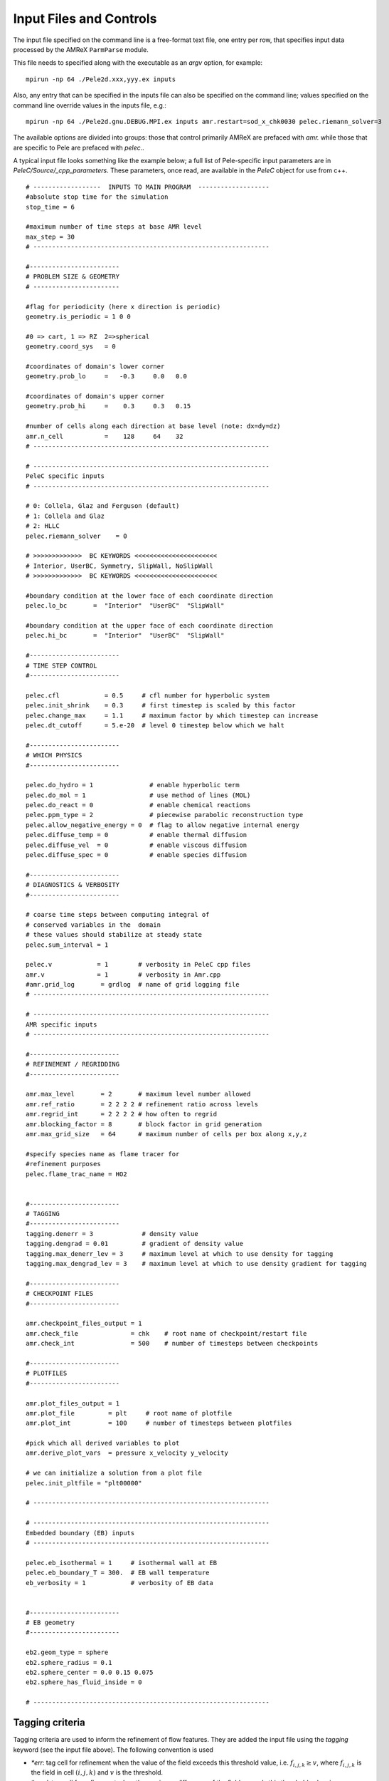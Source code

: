 Input Files and Controls
------------------------

The input file specified on the command line is a free-format text file, one entry per row, that specifies input data processed by the AMReX ``ParmParse`` module.

This file needs to specified along with the executable as an `argv` option, for example:


::

	mpirun -np 64 ./Pele2d.xxx,yyy.ex inputs

Also, any entry that can be specified in the inputs file can also be specified on the command line; values specified on the command line override values in the inputs file, e.g.:

::

	mpirun -np 64 ./Pele2d.gnu.DEBUG.MPI.ex inputs amr.restart=sod_x_chk0030 pelec.riemann_solver=3

The available options are divided into groups: those that control primarily AMReX are prefaced with `amr.` while those that are specific to Pele are prefaced with `pelec.`.

A typical input file looks something like the example below; a full list of Pele-specific input parameters are in `PeleC/Source/_cpp_parameters`. 
These parameters, once read, are available in the `PeleC` object for use from c++.

::

    # ------------------  INPUTS TO MAIN PROGRAM  -------------------
    #absolute stop time for the simulation
    stop_time = 6 

    #maximum number of time steps at base AMR level
    max_step = 30 
    # ---------------------------------------------------------------
    
    #------------------------
    # PROBLEM SIZE & GEOMETRY
    # -----------------------

    #flag for periodicity (here x direction is periodic)
    geometry.is_periodic = 1 0 0  
    
    #0 => cart, 1 => RZ  2=>spherical
    geometry.coord_sys   = 0      

    #coordinates of domain's lower corner
    geometry.prob_lo     =   -0.3     0.0   0.0     

    #coordinates of domain's upper corner
    geometry.prob_hi     =    0.3     0.3   0.15  

    #number of cells along each direction at base level (note: dx=dy=dz)
    amr.n_cell           =    128     64    32   
    # ---------------------------------------------------------------

    # ---------------------------------------------------------------
    PeleC specific inputs
    # ---------------------------------------------------------------

    # 0: Collela, Glaz and Ferguson (default)
    # 1: Collela and Glaz  
    # 2: HLLC
    pelec.riemann_solver    = 0     

    # >>>>>>>>>>>>>  BC KEYWORDS <<<<<<<<<<<<<<<<<<<<<<
    # Interior, UserBC, Symmetry, SlipWall, NoSlipWall
    # >>>>>>>>>>>>>  BC KEYWORDS <<<<<<<<<<<<<<<<<<<<<<

    #boundary condition at the lower face of each coordinate direction
    pelec.lo_bc       =  "Interior"  "UserBC"  "SlipWall"        
    
    #boundary condition at the upper face of each coordinate direction
    pelec.hi_bc       =  "Interior"  "UserBC"  "SlipWall"          
    
    #------------------------
    # TIME STEP CONTROL
    #------------------------

    pelec.cfl            = 0.5     # cfl number for hyperbolic system
    pelec.init_shrink    = 0.3     # first timestep is scaled by this factor
    pelec.change_max     = 1.1     # maximum factor by which timestep can increase
    pelec.dt_cutoff      = 5.e-20  # level 0 timestep below which we halt

    #------------------------
    # WHICH PHYSICS
    #------------------------
    
    pelec.do_hydro = 1               # enable hyperbolic term
    pelec.do_mol = 1                 # use method of lines (MOL)
    pelec.do_react = 0               # enable chemical reactions
    pelec.ppm_type = 2               # piecewise parabolic reconstruction type
    pelec.allow_negative_energy = 0  # flag to allow negative internal energy
    pelec.diffuse_temp = 0           # enable thermal diffusion
    pelec.diffuse_vel  = 0           # enable viscous diffusion
    pelec.diffuse_spec = 0           # enable species diffusion
    
    #------------------------
    # DIAGNOSTICS & VERBOSITY
    #------------------------
    
    # coarse time steps between computing integral of 
    # conserved variables in the  domain
    # these values should stabilize at steady state
    pelec.sum_interval = 1       

    pelec.v            = 1        # verbosity in PeleC cpp files
    amr.v              = 1        # verbosity in Amr.cpp
    #amr.grid_log       = grdlog  # name of grid logging file
    # ---------------------------------------------------------------
    
    # ---------------------------------------------------------------
    AMR specific inputs
    # ---------------------------------------------------------------
    
    #------------------------
    # REFINEMENT / REGRIDDING 
    #------------------------
    
    amr.max_level       = 2       # maximum level number allowed
    amr.ref_ratio       = 2 2 2 2 # refinement ratio across levels
    amr.regrid_int      = 2 2 2 2 # how often to regrid
    amr.blocking_factor = 8       # block factor in grid generation
    amr.max_grid_size   = 64      # maximum number of cells per box along x,y,z
    
    #specify species name as flame tracer for 
    #refinement purposes
    pelec.flame_trac_name = HO2


    #------------------------
    # TAGGING
    #------------------------
    tagging.denerr = 3             # density value
    tagging.dengrad = 0.01         # gradient of density value
    tagging.max_denerr_lev = 3     # maximum level at which to use density for tagging
    tagging.max_dengrad_lev = 3    # maximum level at which to use density gradient for tagging

    #------------------------
    # CHECKPOINT FILES
    #------------------------

    amr.checkpoint_files_output = 1
    amr.check_file              = chk    # root name of checkpoint/restart file
    amr.check_int               = 500    # number of timesteps between checkpoints
    
    #------------------------
    # PLOTFILES
    #------------------------
    
    amr.plot_files_output = 1
    amr.plot_file         = plt     # root name of plotfile
    amr.plot_int          = 100     # number of timesteps between plotfiles

    #pick which all derived variables to plot
    amr.derive_plot_vars  = pressure x_velocity y_velocity

    # we can initialize a solution from a plot file
    pelec.init_pltfile = "plt00000"

    # ---------------------------------------------------------------
    
    # ---------------------------------------------------------------
    Embedded boundary (EB) inputs
    # ---------------------------------------------------------------

    pelec.eb_isothermal = 1     # isothermal wall at EB
    pelec.eb_boundary_T = 300.  # EB wall temperature    
    eb_verbosity = 1            # verbosity of EB data

    
    #------------------------
    # EB geometry
    #------------------------

    eb2.geom_type = sphere  
    eb2.sphere_radius = 0.1     
    eb2.sphere_center = 0.0 0.15 0.075
    eb2.sphere_has_fluid_inside = 0
    
    # ---------------------------------------------------------------

Tagging criteria
~~~~~~~~~~~~~~~~

Tagging criteria are used to inform the refinement of flow features. They are added the input file using the `tagging` keyword (see the input file above). The following convention is used

- `*err`: tag cell for refinement when the value of the field exceeds this threshold value, i.e. :math:`f_{i,j,k} \geq v`, where :math:`f_{i,j,k}` is the field in cell :math:`(i,j,k)` and :math:`v` is the threshold.
- `*grad`: tag cell for refinement when the maximum difference of the field exceeds this threshold value, i.e.

.. math::
   \max(&|f_{i+1,j,k} - f_{i,j,k}|, |f_{i,j,k} - f_{i-1,j,k}|,\\
   &|f_{i,j+1,k} - f_{i,j,k}|, |f_{i,j,k} - f_{i,j-1,k}|,\\
   &|f_{i,j,k+1} - f_{i,j,k}|, |f_{i,j,k} - f_{i,j,k-1}|) \geq v

- `max_*_level`: maximum level for use of this tag (beyond this level, this tag will not be used for refinement).

The default values for tagging are defined in :code:`struct TaggingParm` in the `Tagging.H` file. Currently, the code supports tagging on density, pressure, velocity, vorticity, temperature, and volume fraction.

Additionally, tagging is supported for a user-specified species which can function as a "flame tracer" using the keyword `ftrac` and selecting the species with `pelec.flame_trac_name`. For example, the following text in the input file would tag cells for refinement where the HO2 mass fraction exceeded :math:`150 \times 10^{-6}` up to a maximum of 4 levels of refinement:

::

   pelec.flame_trac_name= HO2
   tagging.max_ftracerr_lev = 4
   tagging.ftracerr = 150.e-6

Users can specify their own tagging criteria in the `prob.H` of their case. An example of this is provided in the Taylor-Green regression test.
   
Diagnostic Output
~~~~~~~~~~~~~~~~~

The verbosity flags `pelec.v` and `amr.v` control the extent of output related to the reacting flow solver and AMR grid printed during the simulation. When `pelec.v >= 1`, additional controls allow for fine tuning of the diagnostic output. The input flags `pelec.sum_interval` (number of coarse steps) and `pelec.sum_per` (simulation time) control how often integrals of conserved state quantities over the domain are computed and output. Additionally, if the `pelec.track_extrema` flag is set, the minima and maxima of several important derived quantities will be output whenever the integrals are output. By default, this includes the minimum and maximum across all massfractions, indicated by `massfrac`, but the `pelec.extrema_spec_name` can be set to `ALL` or an individual species name if this diagnostic for indiviudal species is of interest.

To aid in the analysis of the diagnostic data, it can also be saved to log files. To do this, set `amr.data_log = datlog extremalog`, which will save the integrated values to `datlog` and the extrema to `extremalog`, if they are being computed based on the values of the flags described above. Additional problem-specific logs can also be created. Gridding information can also be recorded to a file specified with the `amr.grid_log` option. 
